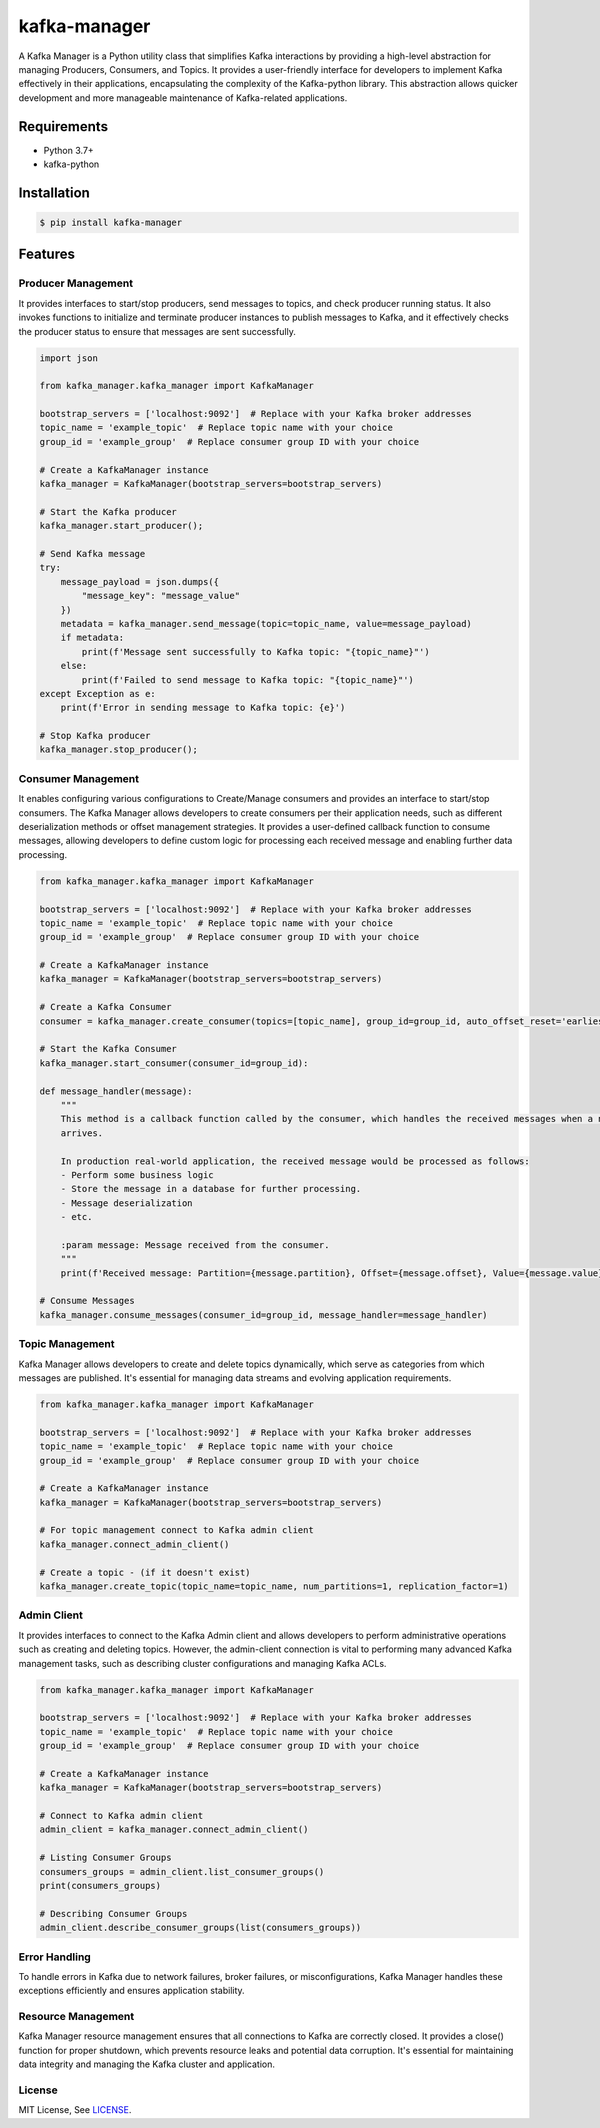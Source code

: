 kafka-manager
=============

.. image:: https://img.shields.io/badge/license-MIT-blue
    :target: https://github.com/anshumanpattnaik/kafka-manager/blob/main/LICENSE

.. image:: https://codecov.io/gh/anshumanpattnaik/kafka-manager/graph/badge.svg?token=8DES91MFEU
    :target: https://codecov.io/gh/anshumanpattnaik/kafka-manager

A Kafka Manager is a Python utility class that simplifies Kafka interactions by providing a high-level abstraction for
managing Producers, Consumers, and Topics. It provides a user-friendly interface for developers to implement Kafka
effectively in their applications, encapsulating the complexity of the Kafka-python library. This abstraction allows
quicker development and more manageable maintenance of Kafka-related applications.

Requirements
------------
* Python 3.7+
* kafka-python

Installation
------------
.. code:: bash

    $ pip install kafka-manager

Features
--------

Producer Management
*******************
It provides interfaces to start/stop producers, send messages to topics, and check producer running status. It also invokes functions to initialize and terminate producer instances to publish messages to Kafka, and it effectively checks the producer status to ensure that messages are sent successfully.

.. code:: python

    import json

    from kafka_manager.kafka_manager import KafkaManager

    bootstrap_servers = ['localhost:9092']  # Replace with your Kafka broker addresses
    topic_name = 'example_topic'  # Replace topic name with your choice
    group_id = 'example_group'  # Replace consumer group ID with your choice

    # Create a KafkaManager instance
    kafka_manager = KafkaManager(bootstrap_servers=bootstrap_servers)

    # Start the Kafka producer
    kafka_manager.start_producer();

    # Send Kafka message
    try:
        message_payload = json.dumps({
            "message_key": "message_value"
        })
        metadata = kafka_manager.send_message(topic=topic_name, value=message_payload)
        if metadata:
            print(f'Message sent successfully to Kafka topic: "{topic_name}"')
        else:
            print(f'Failed to send message to Kafka topic: "{topic_name}"')
    except Exception as e:
        print(f'Error in sending message to Kafka topic: {e}')

    # Stop Kafka producer
    kafka_manager.stop_producer();

Consumer Management
*******************
It enables configuring various configurations to Create/Manage consumers and provides an interface to start/stop consumers. The Kafka Manager allows developers to create consumers per their application needs, such as different deserialization methods or offset management strategies. It provides a user-defined callback function to consume messages, allowing developers to define custom logic for processing each received message and enabling further data processing.

.. code:: python

    from kafka_manager.kafka_manager import KafkaManager

    bootstrap_servers = ['localhost:9092']  # Replace with your Kafka broker addresses
    topic_name = 'example_topic'  # Replace topic name with your choice
    group_id = 'example_group'  # Replace consumer group ID with your choice

    # Create a KafkaManager instance
    kafka_manager = KafkaManager(bootstrap_servers=bootstrap_servers)

    # Create a Kafka Consumer
    consumer = kafka_manager.create_consumer(topics=[topic_name], group_id=group_id, auto_offset_reset='earliest')

    # Start the Kafka Consumer
    kafka_manager.start_consumer(consumer_id=group_id):

    def message_handler(message):
        """
        This method is a callback function called by the consumer, which handles the received messages when a new message
        arrives.

        In production real-world application, the received message would be processed as follows:
        - Perform some business logic
        - Store the message in a database for further processing.
        - Message deserialization
        - etc.

        :param message: Message received from the consumer.
        """
        print(f'Received message: Partition={message.partition}, Offset={message.offset}, Value={message.value}')

    # Consume Messages
    kafka_manager.consume_messages(consumer_id=group_id, message_handler=message_handler)

Topic Management
*******************
Kafka Manager allows developers to create and delete topics dynamically, which serve as categories from which messages are published. It's essential for managing data streams and evolving application requirements.

.. code:: python

    from kafka_manager.kafka_manager import KafkaManager

    bootstrap_servers = ['localhost:9092']  # Replace with your Kafka broker addresses
    topic_name = 'example_topic'  # Replace topic name with your choice
    group_id = 'example_group'  # Replace consumer group ID with your choice

    # Create a KafkaManager instance
    kafka_manager = KafkaManager(bootstrap_servers=bootstrap_servers)

    # For topic management connect to Kafka admin client
    kafka_manager.connect_admin_client()

    # Create a topic - (if it doesn't exist)
    kafka_manager.create_topic(topic_name=topic_name, num_partitions=1, replication_factor=1)

Admin Client
*******************
It provides interfaces to connect to the Kafka Admin client and allows developers to perform administrative operations such as creating and deleting topics. However, the admin-client connection is vital to performing many advanced Kafka management tasks, such as describing cluster configurations and managing Kafka ACLs.

.. code:: python

    from kafka_manager.kafka_manager import KafkaManager

    bootstrap_servers = ['localhost:9092']  # Replace with your Kafka broker addresses
    topic_name = 'example_topic'  # Replace topic name with your choice
    group_id = 'example_group'  # Replace consumer group ID with your choice

    # Create a KafkaManager instance
    kafka_manager = KafkaManager(bootstrap_servers=bootstrap_servers)

    # Connect to Kafka admin client
    admin_client = kafka_manager.connect_admin_client()

    # Listing Consumer Groups
    consumers_groups = admin_client.list_consumer_groups()
    print(consumers_groups)

    # Describing Consumer Groups
    admin_client.describe_consumer_groups(list(consumers_groups))

Error Handling
*******************
To handle errors in Kafka due to network failures, broker failures, or misconfigurations, Kafka Manager handles these exceptions efficiently and ensures application stability.

Resource Management
*******************
Kafka Manager resource management ensures that all connections to Kafka are correctly closed. It provides a close() function for proper shutdown, which prevents resource leaks and potential data corruption. It's essential for maintaining data integrity and managing the Kafka cluster and application.

License
*******

MIT License, See `LICENSE <https://github.com/anshumanpattnaik/kafka-manager/blob/main/LICENSE>`_.

